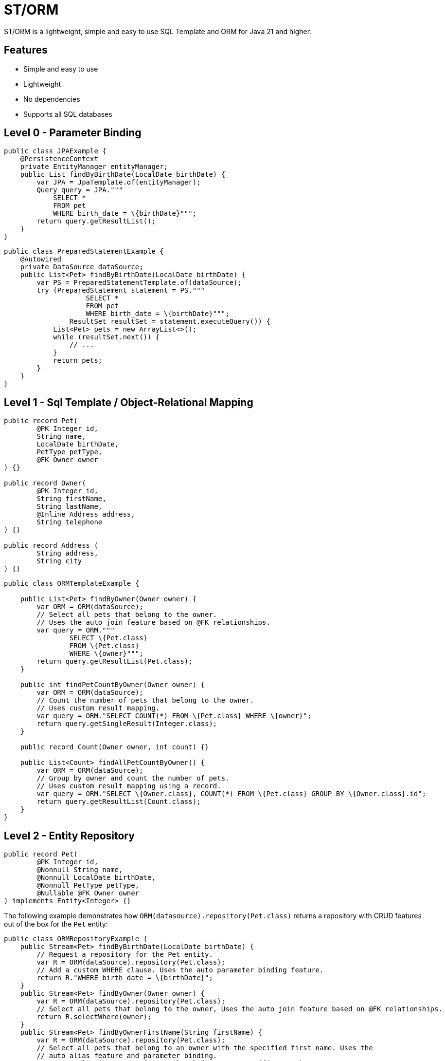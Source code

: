 = ST/ORM

ST/ORM is a lightweight, simple and easy to use SQL Template and ORM for Java 21 and higher.

## Features

- Simple and easy to use
- Lightweight
- No dependencies
- Supports all SQL databases


== Level 0 - Parameter Binding

[source,java,indent=0]
----
public class JPAExample {
    @PersistenceContext
    private EntityManager entityManager;
    public List findByBirthDate(LocalDate birthDate) {
        var JPA = JpaTemplate.of(entityManager);
        Query query = JPA."""
            SELECT *
            FROM pet
            WHERE birth_date = \{birthDate}""";
        return query.getResultList();
    }
}
----


[source,java,indent=0]
----
public class PreparedStatementExample {
    @Autowired
    private DataSource dataSource;
    public List<Pet> findByBirthDate(LocalDate birthDate) {
        var PS = PreparedStatementTemplate.of(dataSource);
        try (PreparedStatement statement = PS."""
                    SELECT *
                    FROM pet
                    WHERE birth_date = \{birthDate}""";
                ResultSet resultSet = statement.executeQuery()) {
            List<Pet> pets = new ArrayList<>();
            while (resultSet.next()) {
                // ...
            }
            return pets;
        }
    }
}
----


== Level 1 - Sql Template / Object-Relational Mapping

[source,java,indent=0]
----
public record Pet(
        @PK Integer id,
        String name,
        LocalDate birthDate,
        PetType petType,
        @FK Owner owner
) {}

public record Owner(
        @PK Integer id,
        String firstName,
        String lastName,
        @Inline Address address,
        String telephone
) {}

public record Address (
        String address,
        String city
) {}
----

[source,java,indent=0]
----
public class ORMTemplateExample {

    public List<Pet> findByOwner(Owner owner) {
        var ORM = ORM(dataSource);
        // Select all pets that belong to the owner.
        // Uses the auto join feature based on @FK relationships.
        var query = ORM."""
                SELECT \{Pet.class}
                FROM \{Pet.class}
                WHERE \{owner}""";
        return query.getResultList(Pet.class);
    }

    public int findPetCountByOwner(Owner owner) {
        var ORM = ORM(dataSource);
        // Count the number of pets that belong to the owner.
        // Uses custom result mapping.
        var query = ORM."SELECT COUNT(*) FROM \{Pet.class} WHERE \{owner}";
        return query.getSingleResult(Integer.class);
    }

    public record Count(Owner owner, int count) {}

    public List<Count> findAllPetCountByOwner() {
        var ORM = ORM(dataSource);
        // Group by owner and count the number of pets.
        // Uses custom result mapping using a record.
        var query = ORM."SELECT \{Owner.class}, COUNT(*) FROM \{Pet.class} GROUP BY \{Owner.class}.id";
        return query.getResultList(Count.class);
    }
}
----

== Level 2 - Entity Repository

[source,java,indent=0]
----
    public record Pet(
            @PK Integer id,
            @Nonnull String name,
            @Nonnull LocalDate birthDate,
            @Nonnull PetType petType,
            @Nullable @FK Owner owner
    ) implements Entity<Integer> {}
----

The following example demonstrates how `ORM(datasource).repository(Pet.class)` returns a repository with CRUD features out of the box for the `Pet` entity:

[source,java,indent=0]
----
public class ORMRepositoryExample {
    public Stream<Pet> findByBirthDate(LocalDate birthDate) {
        // Request a repository for the Pet entity.
        var R = ORM(dataSource).repository(Pet.class);
        // Add a custom WHERE clause. Uses the auto parameter binding feature.
        return R."WHERE birth_date = \{birthDate}";
    }
    public Stream<Pet> findByOwner(Owner owner) {
        var R = ORM(dataSource).repository(Pet.class);
        // Select all pets that belong to the owner, Uses the auto join feature based on @FK relationships.
        return R.selectWhere(owner);
    }
    public Stream<Pet> findByOwnerFirstName(String firstName) {
        var R = ORM(dataSource).repository(Pet.class);
        // Select all pets that belong to an owner with the specified first name. Uses the
        // auto alias feature and parameter binding.
        return R.select()."WHERE \{Owner.class}.first_name = \{firstName}";
    }
    public Pet create(String name, PetType petType) {
        var R = ORM(dataSource).repository(Pet.class);
        // Create a new pet with the specified name and pet type.
        // Returns the newly created pet with the generated ID.
        return R.upsert(Pet.builder()
                .name(name)
                .birthDate(LocalDate.now())
                .petType(petType)
                .build()
        );
    }
}
----

The following logic shows howto create a custom repository with custom methods:

[source,java,indent=0]
----
public interface PetRepository extends EntityRepository<Pet> {
    default Stream<Pet> findByOwnerCity(String city) {
        // Select all pets that belong to an owner in the specified city. Uses the
        // auto alias feature and parameter binding.
        return this."WHERE \{Owner.class}.city = \{city}";
    }
    default insert(List<Pet> pets) {
        // Insert pets into the database with a batch statement. Uses bind variables.
        var bindVars = createBindVars();
        try (var query = ORM()."""
                INSERT INTO \{Pet.class}
                VALUES \{bindVars}""".prepare()) {
            pets.forEach(query::addBatch);
            // Performs a single batch update.
            query.executeUpdate();
        }
    }
    default update(List<Pet> pets) {
        // Updates pets with a batch statement. Uses bind variables.
        var bindVars = createBindVars();
        try (var query = ORM()."""
                UPDATE \{Pet.class}
                SET \{bindVars}
                WHERE \{bindVars}""".prepare()) {
            pets.forEach(query::addBatch);
            // Performs a single batch update.
            query.executeUpdate();
        }
    }
}
----

== Additional Features

=== Query Builder

// TODO

=== JSON

[source,java,indent=0]
----

public class JSONExample {

    public record Specialty(int id, String name) {}

    public record VetWithSpecialties(Vet vet, @Json List<Specialty> specialties) {}

    public List<VetWithSpecialties> getVetsWithSpecialties() {
        var ORM = ORM(dataSource);
        // Uses VET as the root entity and aggregates the specialties into a JSON object.
        // The result is a list of VetWithSpecialties records.
        return ORM.query(Vet.class)
            .selectTemplat(VetWithSpecialties.class)
                ."\{Vet.class}, JSON_OBJECTAGG(\{Specialty.class}.id, \{Specialty.class}.name)"
            .innerJoin(VetSpecialty.class).on(Vet.class)
            .innerJoin(Specialty.class).on(VetSpecialty.class)
            ."GROUP BY \{Vet.class}.id"
            .toList();
    }

    public record Owner(
            @PK Integer id,
            String firstName,
            String lastName,
            @Json Map<String, String> address,
            String telephone
    ) implements Entity<Integer> {
    }

    public List<Owner> getOwners() {
        // The JSON address field is automatically converted to a map with the keys 'address' and 'city'
        // given that the address field contains the following string:
        // { "address": "638 Cardinal Ave.", "city": "Sun Prairie" }
        var ORM = ORM(dataSource);
        return ORM.query(Owner.class)
            .select()
            .from(Owner.class)
            .toList();
    }
}

----


=== Spring Framework Integration

// TODO